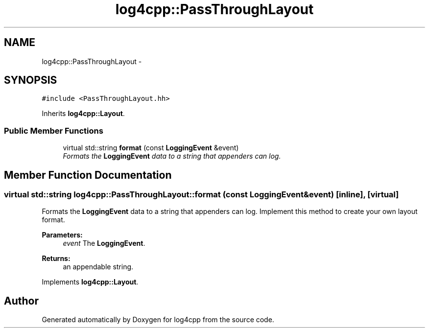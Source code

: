 .TH "log4cpp::PassThroughLayout" 3 "Thu Jan 17 2019" "Version 1.1" "log4cpp" \" -*- nroff -*-
.ad l
.nh
.SH NAME
log4cpp::PassThroughLayout \- 
.SH SYNOPSIS
.br
.PP
.PP
\fC#include <PassThroughLayout\&.hh>\fP
.PP
Inherits \fBlog4cpp::Layout\fP\&.
.SS "Public Member Functions"

.in +1c
.ti -1c
.RI "virtual std::string \fBformat\fP (const \fBLoggingEvent\fP &event)"
.br
.RI "\fIFormats the \fBLoggingEvent\fP data to a string that appenders can log\&. \fP"
.in -1c
.SH "Member Function Documentation"
.PP 
.SS "virtual std::string log4cpp::PassThroughLayout::format (const \fBLoggingEvent\fP &event)\fC [inline]\fP, \fC [virtual]\fP"

.PP
Formats the \fBLoggingEvent\fP data to a string that appenders can log\&. Implement this method to create your own layout format\&. 
.PP
\fBParameters:\fP
.RS 4
\fIevent\fP The \fBLoggingEvent\fP\&. 
.RE
.PP
\fBReturns:\fP
.RS 4
an appendable string\&. 
.RE
.PP

.PP
Implements \fBlog4cpp::Layout\fP\&.

.SH "Author"
.PP 
Generated automatically by Doxygen for log4cpp from the source code\&.
